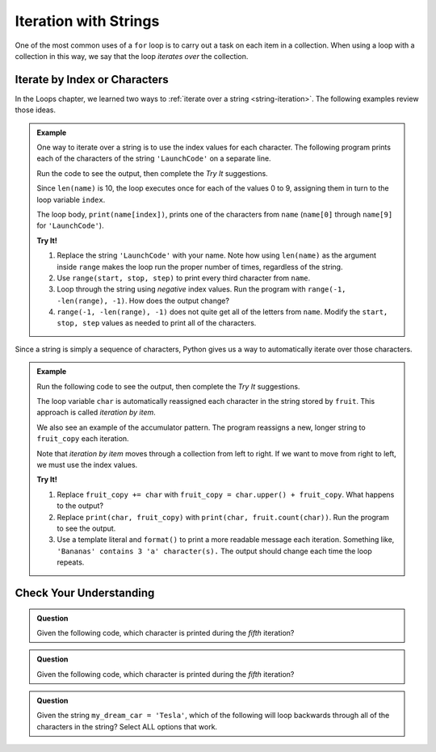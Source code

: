 Iteration with Strings
======================

One of the most common uses of a ``for`` loop is to carry out a task on each
item in a collection. When using a loop with a collection in this way, we say
that the loop *iterates over* the collection.

Iterate by Index or Characters
------------------------------

In the Loops chapter, we learned two ways to
:ref:`iterate over a string <string-iteration>`. The following examples review
those ideas.

.. admonition:: Example

   One way to iterate over a string is to use the index values for each
   character. The following program prints each of the characters of the string
   ``'LaunchCode'`` on a separate line.
   
   Run the code to see the output, then complete the *Try It* suggestions.

   .. raw:: html

      <iframe height="450px" width="100%" src="https://repl.it/@launchcode/LCHS-String-Iteration-Example-Index?lite=true" scrolling="no" frameborder="yes" allowtransparency="true"></iframe>

   Since ``len(name)`` is 10, the loop executes once for each of the values 0 to
   9, assigning them in turn to the loop variable ``index``.

   The loop body, ``print(name[index])``, prints one of the characters from
   ``name`` (``name[0]`` through ``name[9]`` for ``'LaunchCode'``).

   **Try It!**

   #. Replace the string ``'LaunchCode'`` with your name. Note how using
      ``len(name)`` as the argument inside ``range`` makes the loop run the
      proper number of times, regardless of the string.
   #. Use ``range(start, stop, step)`` to print every third character from
      ``name``.
   #. Loop through the string using *negative* index values. Run the program
      with ``range(-1, -len(range), -1)``. How does the output change?
   #. ``range(-1, -len(range), -1)`` does not quite get all of the letters from
      ``name``. Modify the ``start, stop, step`` values as needed to print all
      of the characters.

Since a string is simply a sequence of characters, Python gives us a way to
automatically iterate over those characters.

.. admonition:: Example
   
   Run the following code to see the output, then complete the *Try It*
   suggestions.

   .. raw:: html

      <iframe height="450px" width="100%" src="https://repl.it/@launchcode/LCHS-String-Iteration-Example-chars?lite=true" scrolling="no" frameborder="yes" allowtransparency="true"></iframe>

   The loop variable ``char`` is automatically reassigned each character in the
   string stored by ``fruit``. This approach is called *iteration by item*.

   We also see an example of the accumulator pattern. The program reassigns a
   new, longer string to ``fruit_copy`` each iteration.
   
   Note that *iteration by item* moves through a collection from left to right.
   If we want to move from right to left, we must use the index values.

   **Try It!**

   #. Replace ``fruit_copy += char`` with
      ``fruit_copy = char.upper() + fruit_copy``. What happens to the output?
   #. Replace ``print(char, fruit_copy)`` with
      ``print(char, fruit.count(char))``. Run the program to see the output.
   #. Use a template literal and ``format()`` to print a more readable message
      each iteration. Something like, ``'Bananas' contains 3 'a' character(s).``
      The output should change each time the loop repeats.

Check Your Understanding
------------------------

.. admonition:: Question

   Given the following code, which character is printed during the *fifth*
   iteration?

   .. sourcecode:: Python
      :linenos:

      text = 'Hello, World!'

      for index in range(len(text)):
         print(text[index])
      
   .. raw:: html

      <ol type="a">
         <li><input type="radio" name="Q1" autocomplete="off" onclick="evaluateMC(name, false)"> <span style="color:#419f6a; font-weight: bold">'l'</span></li>
         <li><input type="radio" name="Q1" autocomplete="off" onclick="evaluateMC(name, true)"> <span style="color:#419f6a; font-weight: bold">'o'</span></li>
         <li><input type="radio" name="Q1" autocomplete="off" onclick="evaluateMC(name, false)"> <span style="color:#419f6a; font-weight: bold">','</span></li>
         <li><input type="radio" name="Q1" autocomplete="off" onclick="evaluateMC(name, false)"> <span style="color:#419f6a; font-weight: bold">' '</span></li>
      </ol>
      <p id="Q1"></p>

.. Answer = b

.. admonition:: Question

   Given the following code, which character is printed during the *fifth*
   iteration?

   .. sourcecode:: Python
      :linenos:

      text = 'Hello, World!'

      for char in text:
         print(char)
      
   .. raw:: html

      <ol type="a">
         <li><input type="radio" name="Q2" autocomplete="off" onclick="evaluateMC(name, false)"> <span style="color:#419f6a; font-weight: bold">'l'</span></li>
         <li><input type="radio" name="Q2" autocomplete="off" onclick="evaluateMC(name, true)"> <span style="color:#419f6a; font-weight: bold">'o'</span></li>
         <li><input type="radio" name="Q2" autocomplete="off" onclick="evaluateMC(name, false)"> <span style="color:#419f6a; font-weight: bold">','</span></li>
         <li><input type="radio" name="Q2" autocomplete="off" onclick="evaluateMC(name, false)"> <span style="color:#419f6a; font-weight: bold">' '</span></li>
      </ol>
      <p id="Q2"></p>

.. Answer = b

.. admonition:: Question

   Given the string ``my_dream_car = 'Tesla'``, which of the following will
   loop backwards through all of the characters in the string? Select ALL
   options that work.

   .. raw:: html
      
      <ol type="a">
         <li><span id = "a" onclick="highlight('a', false)">for index in range(len(my_dream_car)):</span></li>
         <li><span id = "b" onclick="highlight('b', false)">for index in range(-1, -len(my_dream_car), -1):</span></li>
         <li><span id = "c" onclick="highlight('c', true)">for index in range(len(my_dream_car)-1, -1, -1):</span></li>
         <li><span id = "d" onclick="highlight('d', true)">for index in range(-1, -len(my_dream_car)-1, -1):</span></li>
         <li><span id = "e" onclick="highlight('e', false)">for char in my_dream_car:</span></li>
         <li><span id = "f" onclick="highlight('f', false)">for char in -my_dream_car:</span></li>
      </ol>

.. Answers = c & d

.. raw:: html

   <script type="text/JavaScript">
      function highlight(id, answer) {
         text = document.getElementById(id).innerHTML
         if (text.indexOf('Correct') !== -1 || text.indexOf('Nope') !== -1) {
            return
         }
         if (answer) {
            document.getElementById(id).style.background = 'lightgreen';
            document.getElementById(id).innerHTML = text + ' - Correct!';
         } else {
            document.getElementById(id).innerHTML = text + ' - Nope!';
            document.getElementById(id).style.color = 'red';
         }
      }

      function evaluateMC(id, correct) {
         if (correct) {
            document.getElementById(id).innerHTML = 'Yep!';
            document.getElementById(id).style.color = 'blue';
         } else {
            document.getElementById(id).innerHTML = 'Nope!';
            document.getElementById(id).style.color = 'red';
         }
      }
   </script>
